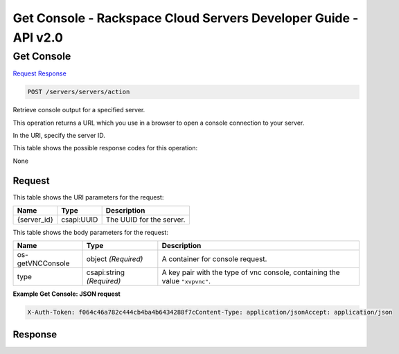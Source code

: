 =============================================================================
Get Console -  Rackspace Cloud Servers Developer Guide - API v2.0
=============================================================================

Get Console
~~~~~~~~~~~~~~~~~~~~~~~~~

`Request <POST_get_console_servers_servers_action.rst#request>`__
`Response <POST_get_console_servers_servers_action.rst#response>`__

.. code-block:: javascript

    POST /servers/servers/action

Retrieve console output for a specified server.

This operation returns a URL which you use in a browser to open a console connection to your server.

In the URI, specify the server ID.



This table shows the possible response codes for this operation:

None

Request
^^^^^^^^^^^^^^^^^

This table shows the URI parameters for the request:

+--------------------------+-------------------------+-------------------------+
|Name                      |Type                     |Description              |
+==========================+=========================+=========================+
|{server_id}               |csapi:UUID               |The UUID for the server. |
+--------------------------+-------------------------+-------------------------+





This table shows the body parameters for the request:

+--------------------------+-------------------------+-------------------------+
|Name                      |Type                     |Description              |
+==========================+=========================+=========================+
|os-getVNCConsole          |object *(Required)*      |A container for console  |
|                          |                         |request.                 |
+--------------------------+-------------------------+-------------------------+
|type                      |csapi:string *(Required)*|A key pair with the type |
|                          |                         |of vnc console,          |
|                          |                         |containing the value     |
|                          |                         |``"xvpvnc"``.            |
+--------------------------+-------------------------+-------------------------+





**Example Get Console: JSON request**


.. code::

    X-Auth-Token: f064c46a782c444cb4ba4b6434288f7cContent-Type: application/jsonAccept: application/json


Response
^^^^^^^^^^^^^^^^^^




